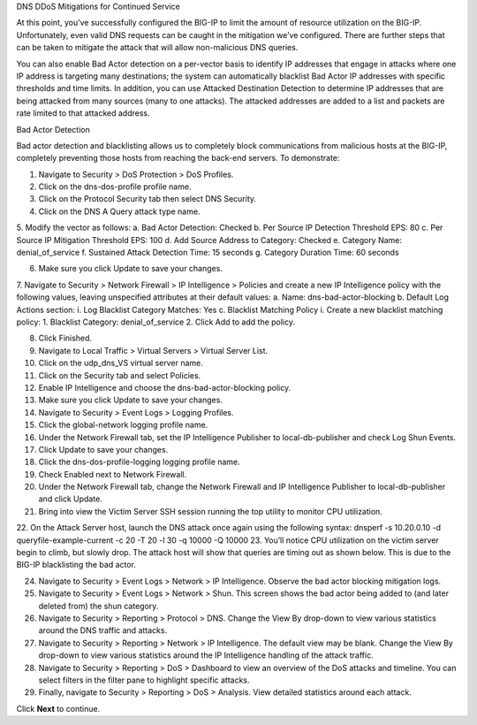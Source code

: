 DNS DDoS Mitigations for Continued Service

At this point, you’ve successfully configured the BIG-IP to limit the amount of 
resource utilization on the BIG-IP. Unfortunately, even valid DNS requests can 
be caught in the mitigation we’ve configured. There are further steps that can 
be taken to mitigate the attack that will allow non-malicious DNS queries.

You can also enable Bad Actor detection on a per-vector basis to identify IP 
addresses that engage in attacks where one IP address is targeting many 
destinations; the system can automatically blacklist Bad Actor IP addresses 
with specific thresholds and time limits. In addition, you can use Attacked 
Destination Detection to determine IP addresses that are being attacked from 
many sources (many to one attacks). The attacked addresses are added to a list 
and packets are rate limited to that attacked address.


Bad Actor Detection

Bad actor detection and blacklisting allows us to completely block communications from malicious hosts at the BIG-IP, completely preventing those hosts from reaching the back-end servers. To demonstrate: 

1.	Navigate to Security > DoS Protection > DoS Profiles.
2.	Click on the dns-dos-profile profile name.
3.	Click on the Protocol Security tab then select DNS Security.
4.	Click on the DNS A Query attack type name.
5.	Modify the vector as follows:
a.	Bad Actor Detection: Checked
b.	Per Source IP Detection Threshold EPS: 80
c.	Per Source IP Mitigation Threshold EPS: 100
d.	Add Source Address to Category: Checked
e.	Category Name: denial_of_service
f.	Sustained Attack Detection Time: 15 seconds
g.	Category Duration Time: 60 seconds

6.	Make sure you click Update to save your changes.
7.	Navigate to Security > Network Firewall > IP Intelligence > Policies and create a new IP Intelligence policy with the following values, leaving unspecified attributes at their default values:
a.	Name: dns-bad-actor-blocking
b.	Default Log Actions section:
i.	Log Blacklist Category Matches: Yes
c.	Blacklist Matching Policy
i.	Create a new blacklist matching policy:
1.	Blacklist Category: denial_of_service
2.	Click Add to add the policy.

8.	Click Finished.
9.	Navigate to Local Traffic > Virtual Servers > Virtual Server List.
10.	Click on the udp_dns_VS virtual server name.
11.	Click on the Security tab and select Policies.
12.	Enable IP Intelligence and choose the dns-bad-actor-blocking policy.

13.	Make sure you click Update to save your changes.
14.	Navigate to Security > Event Logs > Logging Profiles.
15.	Click the global-network logging profile name.
16.	Under the Network Firewall tab, set the IP Intelligence Publisher to local-db-publisher and check Log Shun Events.

17.	Click Update to save your changes.
18.	Click the dns-dos-profile-logging logging profile name.
19.	Check Enabled next to Network Firewall.

20.	Under the Network Firewall tab, change the Network Firewall and IP Intelligence Publisher to local-db-publisher and click Update.

21.	Bring into view the Victim Server SSH session running the top utility to monitor CPU utilization.
22.	On the Attack Server host, launch the DNS attack once again using the following syntax:
dnsperf -s 10.20.0.10 -d queryfile-example-current -c 20 -T 20 -l 30 -q 10000 -Q 10000
23.	You’ll notice CPU utilization on the victim server begin to climb, but slowly drop. The attack host will show that queries are timing out as shown below. This is due to the BIG-IP blacklisting the bad actor.

24.	Navigate to Security > Event Logs > Network > IP Intelligence. Observe the bad actor blocking mitigation logs.
25.	Navigate to Security > Event Logs > Network > Shun. This screen shows the bad actor being added to (and later deleted from) the shun category.

26.	Navigate to Security > Reporting > Protocol > DNS. Change the View By drop-down to view various statistics around the DNS traffic and attacks.

27.	Navigate to Security > Reporting > Network > IP Intelligence. The default view may be blank. Change the View By drop-down to view various statistics around the IP Intelligence handling of the attack traffic.
28.	Navigate to Security > Reporting > DoS > Dashboard to view an overview of the DoS attacks and timeline. You can select filters in the filter pane to highlight specific attacks.

29.	Finally, navigate to Security > Reporting > DoS > Analysis. View detailed statistics around each attack.

Click **Next** to continue.